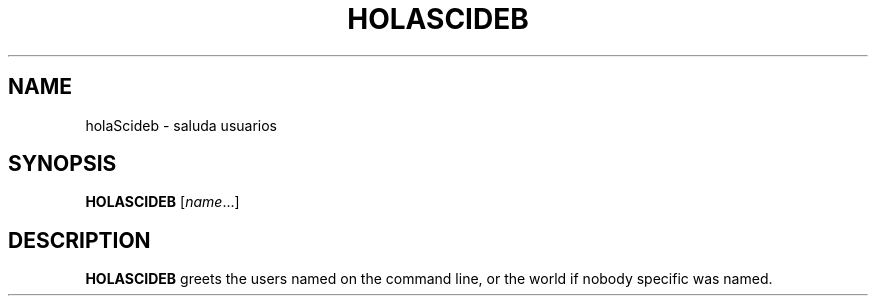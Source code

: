 .TH HOLASCIDEB 1
.SH NAME
holaScideb \- saluda usuarios
.SH SYNOPSIS
.B HOLASCIDEB
.RI [ name ...]
.SH DESCRIPTION
.B HOLASCIDEB
greets the users named on the command line,
or the world if nobody specific was named.
